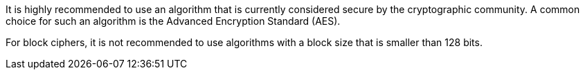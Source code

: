 It is highly recommended to use an algorithm that is currently considered secure
by the cryptographic community. A common choice for such an algorithm is the
Advanced Encryption Standard (AES).

For block ciphers, it is not recommended to use algorithms with a block size
that is smaller than 128 bits.
